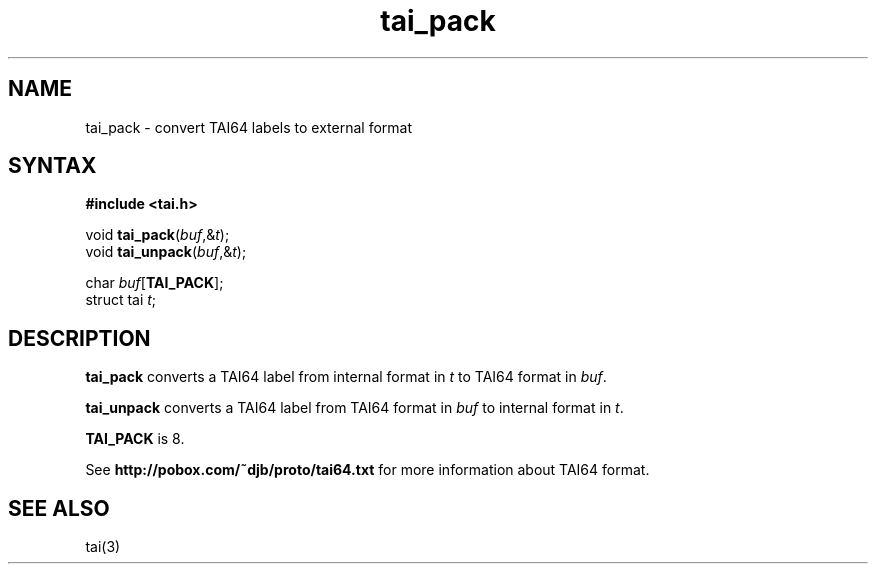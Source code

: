 .TH tai_pack 3
.SH NAME
tai_pack \- convert TAI64 labels to external format
.SH SYNTAX
.B #include <tai.h>

void \fBtai_pack\fP(\fIbuf\fR,&\fIt\fR);
.br
void \fBtai_unpack\fP(\fIbuf\fR,&\fIt\fR);

char \fIbuf\fR[\fBTAI_PACK\fP];
.br
struct tai \fIt\fR;
.SH DESCRIPTION
.B tai_pack
converts a TAI64 label
from internal format in
.I t
to TAI64 format in
.IR buf .

.B tai_unpack
converts a TAI64 label
from TAI64 format in
.I buf
to internal format in
.IR t .

.B TAI_PACK
is 8.

See
.B http://pobox.com/~djb/proto/tai64.txt
for more information about TAI64 format.
.SH "SEE ALSO"
tai(3)
